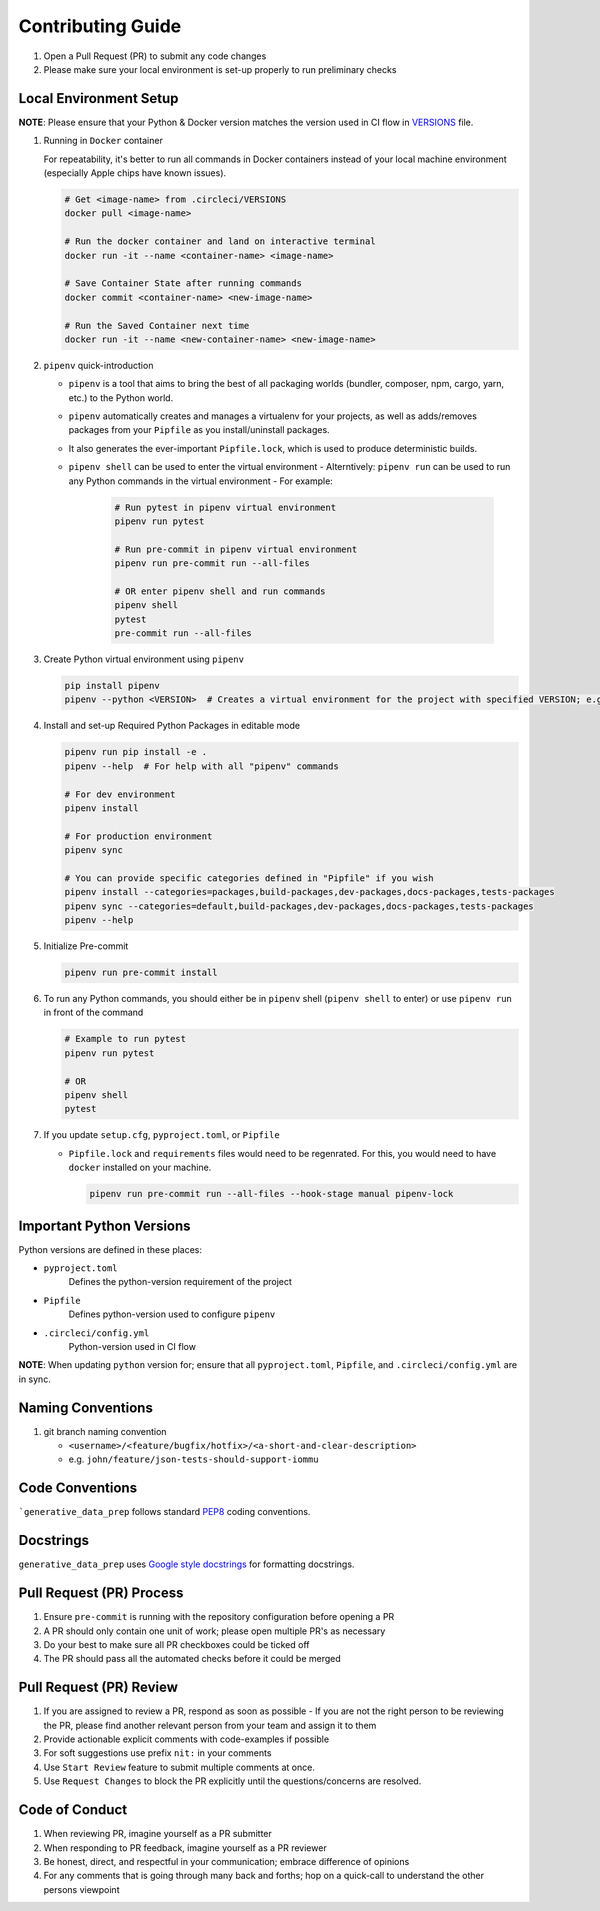 ##################
Contributing Guide
##################

#. Open a Pull Request (PR) to submit any code changes
#. Please make sure your local environment is set-up properly to run preliminary checks

Local Environment Setup
***********************

**NOTE**: Please ensure that your Python & Docker version matches the version used in CI flow in `VERSIONS <../.circleci/VERSIONS>`_ file.

#. Running in ``Docker`` container

   For repeatability, it's better to run all commands in Docker containers instead of your local machine environment (especially Apple chips have known issues).

   .. code-block::

      # Get <image-name> from .circleci/VERSIONS
      docker pull <image-name>

      # Run the docker container and land on interactive terminal
      docker run -it --name <container-name> <image-name>

      # Save Container State after running commands
      docker commit <container-name> <new-image-name>

      # Run the Saved Container next time
      docker run -it --name <new-container-name> <new-image-name>

#. ``pipenv`` quick-introduction

   - ``pipenv`` is a tool that aims to bring the best of all packaging worlds (bundler, composer, npm, cargo, yarn, etc.) to the Python world.
   - ``pipenv`` automatically creates and manages a virtualenv for your projects, as well as adds/removes packages from your ``Pipfile`` as you install/uninstall packages.
   - It also generates the ever-important ``Pipfile.lock``, which is used to produce deterministic builds.
   - ``pipenv shell`` can be used to enter the virtual environment
     - Alterntively: ``pipenv run`` can be used to run any Python commands in the virtual environment
     - For example:

       .. code-block::

         # Run pytest in pipenv virtual environment
         pipenv run pytest

         # Run pre-commit in pipenv virtual environment
         pipenv run pre-commit run --all-files

         # OR enter pipenv shell and run commands
         pipenv shell
         pytest
         pre-commit run --all-files

#. Create Python virtual environment using ``pipenv``

   .. code-block::
   
      pip install pipenv
      pipenv --python <VERSION>  # Creates a virtual environment for the project with specified VERSION; e.g. pipenv --python 3.9

#. Install and set-up Required Python Packages in editable mode

   .. code-block::

     pipenv run pip install -e .
     pipenv --help  # For help with all "pipenv" commands

     # For dev environment
     pipenv install

     # For production environment
     pipenv sync

     # You can provide specific categories defined in "Pipfile" if you wish
     pipenv install --categories=packages,build-packages,dev-packages,docs-packages,tests-packages
     pipenv sync --categories=default,build-packages,dev-packages,docs-packages,tests-packages
     pipenv --help

#. Initialize Pre-commit

   .. code-block::

     pipenv run pre-commit install

#. To run any Python commands, you should either be in ``pipenv`` shell (``pipenv shell`` to enter) or use ``pipenv run`` in front of the command

   .. code-block::

     # Example to run pytest
     pipenv run pytest

     # OR
     pipenv shell
     pytest

#. If you update ``setup.cfg``, ``pyproject.toml``, or ``Pipfile``

   - ``Pipfile.lock`` and ``requirements`` files would need to be regenrated. For this, you would need to have ``docker`` installed on your machine.

     .. code-block::

        pipenv run pre-commit run --all-files --hook-stage manual pipenv-lock

Important Python Versions
*************************

Python versions are defined in these places:

- ``pyproject.toml``
   Defines the python-version requirement of the project
- ``Pipfile``
   Defines python-version used to configure ``pipenv``
- ``.circleci/config.yml``
   Python-version used in CI flow

**NOTE**: When updating ``python`` version for; ensure that all ``pyproject.toml``, ``Pipfile``, and ``.circleci/config.yml`` are in sync.

Naming Conventions
******************

#. git branch naming convention

   - ``<username>/<feature/bugfix/hotfix>/<a-short-and-clear-description>``

   - e.g. ``john/feature/json-tests-should-support-iommu``

Code Conventions
****************

```generative_data_prep`` follows standard `PEP8 <https://peps.python.org/pep-0008/>`_ coding conventions.

Docstrings
**********

``generative_data_prep`` uses `Google style docstrings <https://google.github.io/styleguide/pyguide.html#38-comments-and-docstrings>`_ for formatting docstrings.

Pull Request (PR) Process
*************************

#. Ensure ``pre-commit`` is running with the repository configuration before opening a PR
#. A PR should only contain one unit of work; please open multiple PR's as necessary
#. Do your best to make sure all PR checkboxes could be ticked off
#. The PR should pass all the automated checks before it could be merged

Pull Request (PR) Review
************************

#. If you are assigned to review a PR, respond as soon as possible
   - If you are not the right person to be reviewing the PR, please find another relevant person from your team and assign it to them
#. Provide actionable explicit comments with code-examples if possible
#. For soft suggestions use prefix ``nit:`` in your comments
#. Use ``Start Review`` feature to submit multiple comments at once.
#. Use ``Request Changes`` to block the PR explicitly until the questions/concerns are resolved.

Code of Conduct
***************

#. When reviewing PR, imagine yourself as a PR submitter
#. When responding to PR feedback, imagine yourself as a PR reviewer
#. Be honest, direct, and respectful in your communication; embrace difference of opinions
#. For any comments that is going through many back and forths; hop on a quick-call to understand the other persons viewpoint
